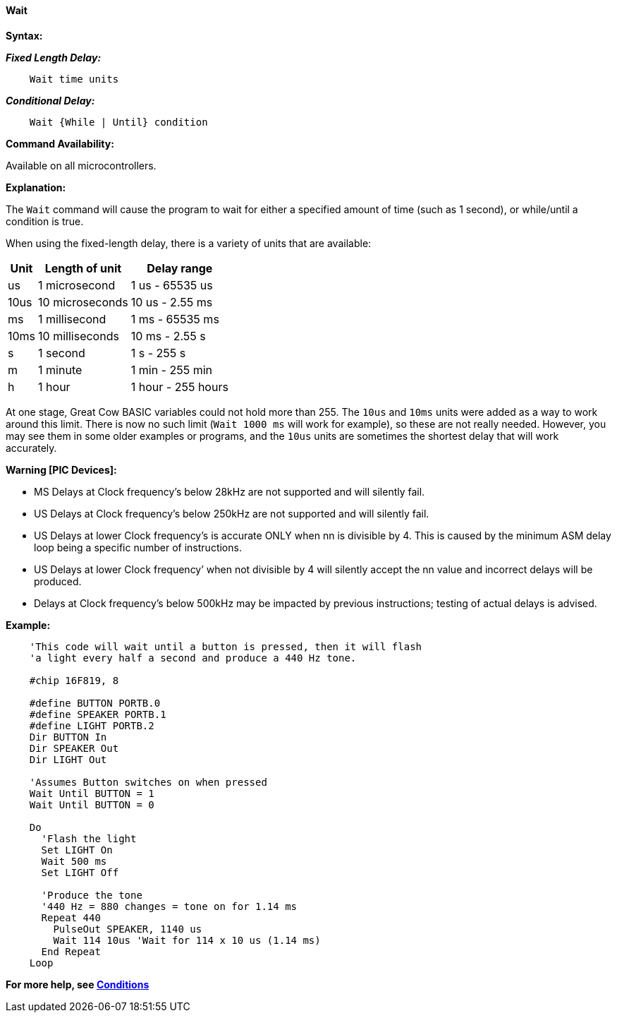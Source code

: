 ==== Wait

*Syntax:*
[subs="quotes"]


*_Fixed Length Delay:_*
----
    Wait time units
----

*_Conditional Delay:_*
----
    Wait {While | Until} condition
----

*Command Availability:*

Available on all microcontrollers.

*Explanation:*

The `Wait` command will cause the program to wait for either a specified
amount of time (such as 1 second), or while/until a condition is true.

When using the fixed-length delay, there is a variety of units that are
available:

[cols=3, options="header,autowidth"]
|===
|*Unit*
|*Length of unit*
|*Delay range*

|us
|1 microsecond
|1 us - 65535 us

|10us
|10 microseconds
|10 us - 2.55 ms

|ms
|1 millisecond
|1 ms - 65535 ms

|10ms
|10 milliseconds
|10 ms - 2.55 s

|s
|1 second
|1 s - 255 s

|m
|1 minute
|1 min - 255 min

|h
|1 hour
|1 hour - 255 hours
|===

At one stage, Great Cow BASIC variables could not hold more than 255. The `10us`
and `10ms` units were added as a way to work around this limit. There is
now no such limit (`Wait 1000 ms` will work for example), so these are not
really needed. However, you may see them in some older examples or
programs, and the `10us` units are sometimes the shortest delay that will
work accurately.

*Warning [PIC Devices]:*

* MS Delays at Clock frequency’s below 28kHz are not supported and will silently fail.

* US Delays at Clock frequency’s below 250kHz are not supported and will silently fail.

* US Delays at lower Clock frequency’s is accurate ONLY when nn is divisible by 4. This is caused by the minimum ASM delay loop being a specific number of instructions.

* US Delays at lower Clock frequency’ when not divisible by 4 will silently accept the nn value and incorrect delays will be produced.

* Delays at Clock frequency’s below 500kHz may be impacted by previous instructions; testing of actual delays is advised.



*Example:*

----
    'This code will wait until a button is pressed, then it will flash
    'a light every half a second and produce a 440 Hz tone.

    #chip 16F819, 8

    #define BUTTON PORTB.0
    #define SPEAKER PORTB.1
    #define LIGHT PORTB.2
    Dir BUTTON In
    Dir SPEAKER Out
    Dir LIGHT Out

    'Assumes Button switches on when pressed
    Wait Until BUTTON = 1
    Wait Until BUTTON = 0

    Do
      'Flash the light
      Set LIGHT On
      Wait 500 ms
      Set LIGHT Off

      'Produce the tone
      '440 Hz = 880 changes = tone on for 1.14 ms
      Repeat 440
        PulseOut SPEAKER, 1140 us
        Wait 114 10us 'Wait for 114 x 10 us (1.14 ms)
      End Repeat
    Loop
----

*For more help, see <<_conditions,Conditions>>*
